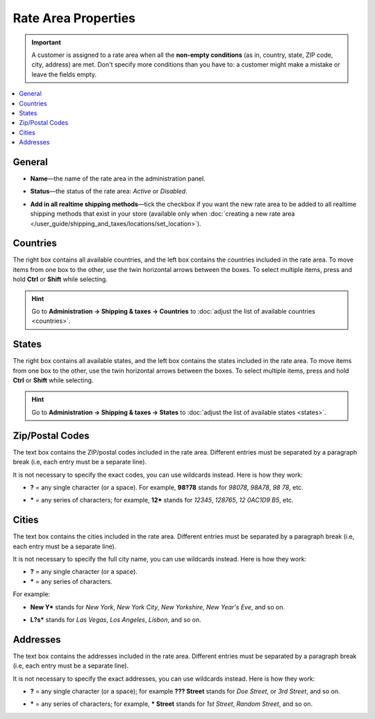 ********************
Rate Area Properties
********************

.. important::

    A customer is assigned to a rate area when all the **non-empty conditions** (as in, country, state, ZIP code, city, address) are met. Don't specify more conditions than you have to: a customer might make a mistake or leave the fields empty.

.. contents::
    :backlinks: none
    :local:
    

=======
General
=======

* **Name**—the name of the rate area in the administration panel.

* **Status**—the status of the rate area: *Active* or *Disabled*.

* **Add in all realtime shipping methods**—tick the checkbox if you want the new rate area to be added to all realtime shipping methods that exist in your store (available only when :doc:`creating a new rate area </user_guide/shipping_and_taxes/locations/set_location>`).

  .. image:: img/locations_general.png
      :align: center
      :alt: The "General" section of the rate area editing page in CS-Cart and Multi-Vendor.

=========
Countries
=========

The right box contains all available countries, and the left box contains the countries included in the rate area. To move items from one box to the other, use the twin horizontal arrows between the boxes. To select multiple items, press and hold **Ctrl** or **Shift** while selecting.

.. hint::

    Go to **Administration → Shipping & taxes → Countries** to :doc:`adjust the list of available countries <countries>`.

.. image:: img/locations_countries.png
    :align: center
    :alt: The "Countries" section of the rate area editing page in CS-Cart and Multi-Vendor.

======
States
======

The right box contains all available states, and the left box contains the states included in the rate area. To move items from one box to the other, use the twin horizontal arrows between the boxes. To select multiple items, press and hold **Ctrl** or **Shift** while selecting.

.. hint::

    Go to **Administration → Shipping & taxes → States** to :doc:`adjust the list of available states <states>`.

.. image:: img/locations_states.png
    :align: center
    :alt: The "States" section of the rate area editing page in CS-Cart and Multi-Vendor.

================
Zip/Postal Codes
================

The text box contains the ZIP/postal codes included in the rate area. Different entries must be separated by a paragraph break (i.e, each entry must be a separate line).

It is not necessary to specify the exact codes, you can use wildcards instead. Here is how they work:

* **?** = any single character (or a space). For example, **98?78** stands for *98078*, *98A78*, *98 78*, etc.

* ***** = any series of characters; for example, **12*** stands for *12345*, *128765*, *12 0AC1D9 B5*, etc.

  .. image:: img/zip_postal_codes.png
      :align: center
      :alt: The "ZIP/Postal code" section of the rate area editing page in CS-Cart and Multi-Vendor.

======
Cities
======

The text box contains the cities included in the rate area. Different entries must be separated by a paragraph break (i.e, each entry must be a separate line).

It is not necessary to specify the full city name, you can use wildcards instead. Here is how they work:

* **?** = any single character (or a space).

* ***** = any series of characters.

For example:

* **New Y*** stands for *New York*, *New York City*, *New Yorkshire*, *New Year's Eve*,  and so on.

* **L?s*** stands for *Las Vegas*, *Los Angeles*, *Lisbon*, and so on.

  .. image:: img/locations_sities.png
      :align: center
      :alt: The "Cities" section of the location editing page in CS-Cart and Multi-Vendor.

=========
Addresses
=========

The text box contains the addresses included in the rate area. Different entries must be separated by a paragraph break (i.e, each entry must be a separate line).

It is not necessary to specify the exact addresses, you can use wildcards instead. Here is how they work:

* **?** = any single character (or a space); for example **??? Street** stands for *Doe Street*, or *3rd Street*, and so on.

* ***** = any series of characters; for example, *** Street** stands for *1st Street*, *Random Street*, and so on.

  .. image:: img/locations_addresses.png
      :align: center
      :alt: The "Addresses" section of the rate area editing page in CS-Cart and Multi-Vendor.

.. meta::
   :description: How to configure a rate area to differentiate shipping rates and taxes by location in CS-Cart or Multi-Vendor ecommerce CMS?
